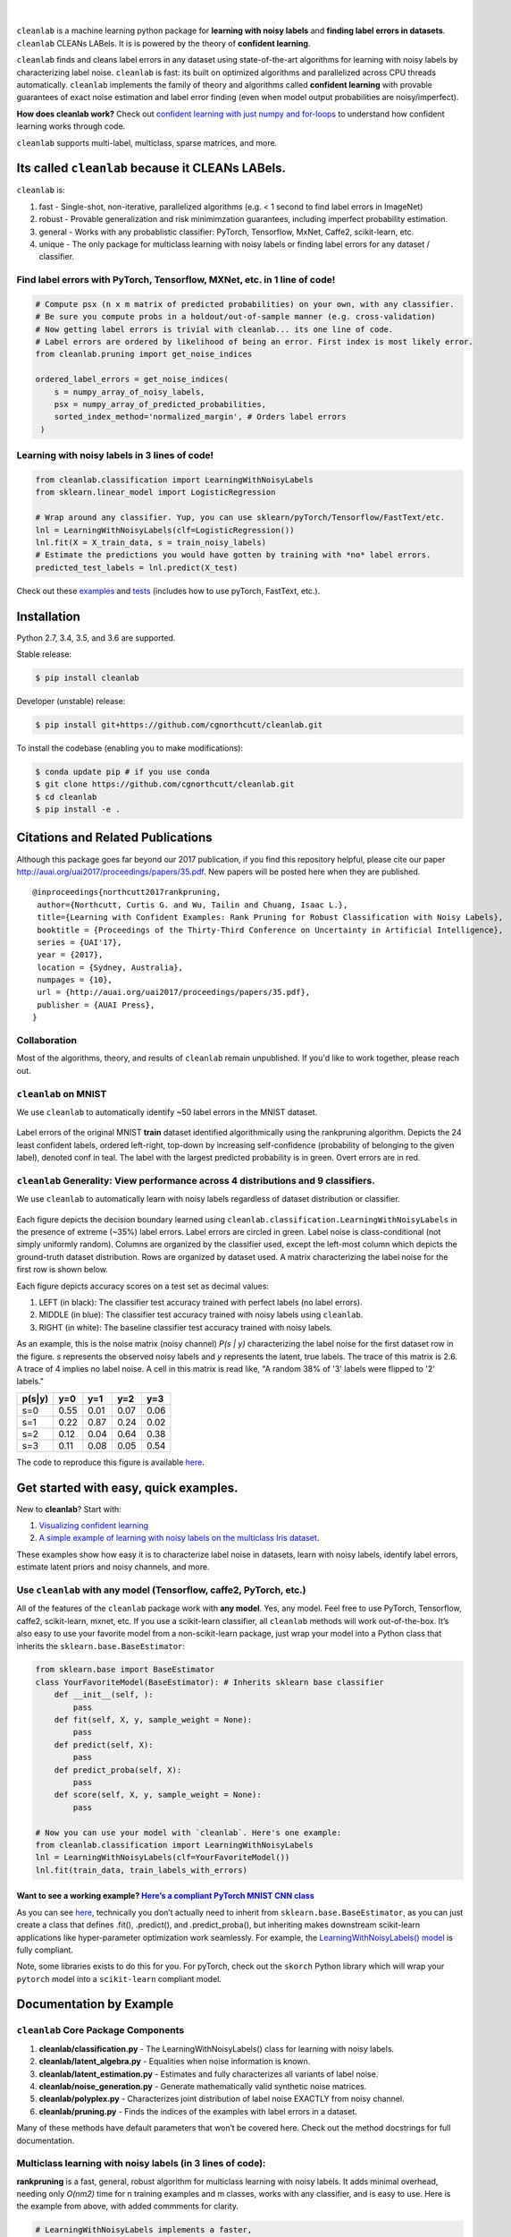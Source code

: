 .. figure:: https://raw.githubusercontent.com/cgnorthcutt/cleanlab/master/img/cleanlab_logo.png
   :target: https://github.com/cgnorthcutt/cleanlab/
   :align: center
   :alt: cleanlab 

|  

``cleanlab`` is a machine learning python package for **learning with noisy labels** and **finding label errors in datasets**. ``cleanlab`` CLEANs LABels. It is is powered by the theory of **confident learning**.

|pypi| |py_versions| |build_status| |coverage|

.. |pypi| image:: https://img.shields.io/pypi/v/cleanlab.svg
    :target: https://pypi.org/pypi/cleanlab/
.. |py_versions| image:: https://img.shields.io/pypi/pyversions/cleanlab.svg
    :target: https://pypi.org/pypi/cleanlab/
.. |build_status| image:: https://travis-ci.com/cgnorthcutt/cleanlab.svg?branch=master
    :target: https://travis-ci.com/cgnorthcutt/cleanlab
.. |coverage| image:: https://codecov.io/gh/cgnorthcutt/cleanlab/branch/master/graph/badge.svg
    :target: https://codecov.io/gh/cgnorthcutt/cleanlab

``cleanlab`` finds and cleans label errors in any dataset using state-of-the-art algorithms for learning with noisy labels by characterizing label noise. ``cleanlab`` is fast: its built on optimized algorithms and parallelized across CPU threads automatically. ``cleanlab`` implements the family of theory and algorithms called **confident learning** with provable guarantees of exact noise estimation and label error finding (even when model output probabilities are noisy/imperfect). 

**How does cleanlab work?** Check out `confident learning with just numpy and for-loops <https://github.com/cgnorthcutt/cleanlab/blob/master/examples/simplifying_confident_learning_tutorial.ipynbl>`__ to understand how confident learning works through code.

``cleanlab`` supports multi-label, multiclass, sparse matrices, and more. 


Its called ``cleanlab`` because it CLEANs LABels.
================================================= 

``cleanlab`` is:

1. fast - Single-shot, non-iterative, parallelized algorithms (e.g. < 1 second to find label errors in ImageNet)
2. robust - Provable generalization and risk minimimzation guarantees, including imperfect probability estimation.
3. general - Works with any probablistic classifier: PyTorch, Tensorflow, MxNet, Caffe2, scikit-learn, etc.
4. unique - The only package for multiclass learning with noisy labels or finding label errors for any dataset / classifier.


Find label errors with PyTorch, Tensorflow, MXNet, etc. in 1 line of code!
--------------------------------------------------------------------------

.. code:: python

   # Compute psx (n x m matrix of predicted probabilities) on your own, with any classifier.
   # Be sure you compute probs in a holdout/out-of-sample manner (e.g. cross-validation)
   # Now getting label errors is trivial with cleanlab... its one line of code.
   # Label errors are ordered by likelihood of being an error. First index is most likely error.
   from cleanlab.pruning import get_noise_indices

   ordered_label_errors = get_noise_indices(
       s = numpy_array_of_noisy_labels,
       psx = numpy_array_of_predicted_probabilities,
       sorted_index_method='normalized_margin', # Orders label errors
    )

   
Learning with noisy labels in 3 lines of code!
----------------------------------------------
   
.. code:: python
   
   from cleanlab.classification import LearningWithNoisyLabels
   from sklearn.linear_model import LogisticRegression

   # Wrap around any classifier. Yup, you can use sklearn/pyTorch/Tensorflow/FastText/etc.
   lnl = LearningWithNoisyLabels(clf=LogisticRegression()) 
   lnl.fit(X = X_train_data, s = train_noisy_labels) 
   # Estimate the predictions you would have gotten by training with *no* label errors.
   predicted_test_labels = lnl.predict(X_test)


Check out these `examples <https://github.com/cgnorthcutt/cleanlab/tree/master/examples>`__ and `tests <https://github.com/cgnorthcutt/cleanlab/tree/master/tests>`__ (includes how to use pyTorch, FastText, etc.).



Installation
============

Python 2.7, 3.4, 3.5, and 3.6 are supported.

Stable release:

.. code-block:: bash

   $ pip install cleanlab

Developer (unstable) release:

.. code-block:: bash

   $ pip install git+https://github.com/cgnorthcutt/cleanlab.git

To install the codebase (enabling you to make modifications):

.. code-block:: bash

   $ conda update pip # if you use conda
   $ git clone https://github.com/cgnorthcutt/cleanlab.git
   $ cd cleanlab
   $ pip install -e .


Citations and Related Publications
==================================

Although this package goes far beyond our 2017 publication, if you find
this repository helpful, please cite our paper
http://auai.org/uai2017/proceedings/papers/35.pdf. New papers will be
posted here when they are published.

::

   @inproceedings{northcutt2017rankpruning,
    author={Northcutt, Curtis G. and Wu, Tailin and Chuang, Isaac L.},
    title={Learning with Confident Examples: Rank Pruning for Robust Classification with Noisy Labels},
    booktitle = {Proceedings of the Thirty-Third Conference on Uncertainty in Artificial Intelligence},
    series = {UAI'17},
    year = {2017},
    location = {Sydney, Australia},
    numpages = {10},
    url = {http://auai.org/uai2017/proceedings/papers/35.pdf},
    publisher = {AUAI Press},
   } 

Collaboration
-------------

Most of the algorithms, theory, and results of ``cleanlab`` remain unpublished. If you'd like to work together, please reach out. 

``cleanlab`` on MNIST
---------------------

We use ``cleanlab`` to automatically identify ~50 label errors in the MNIST dataset. 

.. figure:: https://raw.githubusercontent.com/cgnorthcutt/cleanlab/master/img/mnist_training_label_errors24_prune_by_noise_rate.png
   :align: center
   :alt: Image depicting label errors in MNIST train set 

Label errors of the original MNIST **train** dataset identified algorithmically using the rankpruning algorithm. Depicts the 24 least confident labels, ordered left-right, top-down by increasing self-confidence (probability of belonging to the given label), denoted conf in teal. The label with the largest predicted probability is in green. Overt errors are in red.

 
``cleanlab`` Generality: View performance across 4 distributions and 9 classifiers.
-----------------------------------------------------------------------------------

We use ``cleanlab`` to automatically learn with noisy labels regardless of dataset distribution or classifier. 

.. figure:: https://raw.githubusercontent.com/cgnorthcutt/cleanlab/master/img/demo_cleanlab_across_datasets_and_classifiers.png
   :align: center
   :alt: Image depicting generality of cleanlab across datasets and classifiers 

Each figure depicts the decision boundary learned using ``cleanlab.classification.LearningWithNoisyLabels`` in the presence of extreme (~35%) label errors. Label errors are circled in green. Label noise is class-conditional (not simply uniformly random). Columns are organized by the classifier used, except the left-most column which depicts the ground-truth dataset distribution. Rows are organized by dataset used. A matrix characterizing the label noise for the first row is shown below. 

Each figure depicts accuracy scores on a test set as decimal values: 

1. LEFT (in black): The classifier test accuracy trained with perfect labels (no label errors). 
2. MIDDLE (in blue): The classifier test accuracy trained with noisy labels using ``cleanlab``. 
3. RIGHT (in white): The baseline classifier test accuracy trained with noisy labels.

As an example, this is the noise matrix (noisy channel) *P(s \| y)* characterizing the label noise for the first dataset row in the figure. *s* represents the observed noisy labels and *y* represents the latent, true labels. The trace of this matrix is 2.6. A trace of 4 implies no label noise. A cell in this matrix is read like, "A random 38% of '3' labels were flipped to '2' labels."

======  ====  ====  ====  ==== 
p(s|y)   y=0   y=1   y=2   y=3
======  ====  ====  ====  ==== 
s=0     0.55  0.01  0.07  0.06
s=1     0.22  0.87  0.24  0.02
s=2     0.12  0.04  0.64  0.38
s=3     0.11  0.08  0.05  0.54
======  ====  ====  ====  ====

The code to reproduce this figure is available `here <https://github.com/cgnorthcutt/cleanlab/blob/master/examples/classifier_comparison.ipynb>`__.


Get started with easy, quick examples.
======================================

New to **cleanlab**? Start with:

1. `Visualizing confident
   learning <https://github.com/cgnorthcutt/cleanlab/blob/master/examples/visualizing_confident_learning.ipynb>`__
2. `A simple example of learning with noisy labels on the multiclass
   Iris dataset <https://github.com/cgnorthcutt/cleanlab/blob/master/examples/iris_simple_example.ipynb>`__.

These examples show how easy it is to characterize label noise in
datasets, learn with noisy labels, identify label errors, estimate
latent priors and noisy channels, and more.

.. ..

   <!---

   

   ![Image depicting label errors in MNIST test set.](https://raw.githubusercontent.com/cgnorthcutt/cleanlab/master/img/mnist_test_label_errors8.png)
    Selected label errors in the MNIST **test** dataset ordered by increasing self-confidence (in teal).

   ## Automatically identify ~5k (of 50k) validation set label errors in ImageNet. [[link]](examples/finding_ImageNet_label_errors).
   ![Image depicting label errors in ImageNet validation set.](https://raw.githubusercontent.com/cgnorthcutt/cleanlab/master/img/imagenet_validation_label_errors_96_prune_by_noise_rate.jpg)
   Label errors in the 2012 ImageNet validation dataset identified automatically with cleanlab using a pre-trained resnet18. Displayed are the 96 least confident labels. We see that ImageNet contains numerous multi-label images, although it is used widely by the machine learning and vision communities as a single-label benchmark dataset.

   --->

Use ``cleanlab`` with any model (Tensorflow, caffe2, PyTorch, etc.)
-------------------------------------------------------------------

All of the features of the ``cleanlab`` package work with **any model**.
Yes, any model. Feel free to use PyTorch, Tensorflow, caffe2,
scikit-learn, mxnet, etc. If you use a scikit-learn classifier, all
``cleanlab`` methods will work out-of-the-box. It’s also easy to use
your favorite model from a non-scikit-learn package, just wrap your
model into a Python class that inherits the
``sklearn.base.BaseEstimator``:

.. code:: python

   from sklearn.base import BaseEstimator
   class YourFavoriteModel(BaseEstimator): # Inherits sklearn base classifier
       def __init__(self, ):
           pass
       def fit(self, X, y, sample_weight = None):
           pass
       def predict(self, X):
           pass
       def predict_proba(self, X):
           pass
       def score(self, X, y, sample_weight = None):
           pass
           
   # Now you can use your model with `cleanlab`. Here's one example:
   from cleanlab.classification import LearningWithNoisyLabels
   lnl = LearningWithNoisyLabels(clf=YourFavoriteModel())
   lnl.fit(train_data, train_labels_with_errors)

Want to see a working example? `Here’s a compliant PyTorch MNIST CNN class <https://github.com/cgnorthcutt/cleanlab/blob/master/cleanlab/models/mnist_pytorch.py#L28>`__
^^^^^^^^^^^^^^^^^^^^^^^^^^^^^^^^^^^^^^^^^^^^^^^^^^^^^^^^^^^^^^^^^^^^^^^^^^^^^^^^^^^^^^^^^^^^^^^^^^^^^^^^^^^^^^^^^^^^^^^^^^^^^^^^^^^^^^^^^^^^^^^^^^^^^^^^^^^^^^^^^^^^^^^^

As you can see
`here <https://github.com/cgnorthcutt/cleanlab/blob/master/cleanlab/models/mnist_pytorch.py#L28>`__,
technically you don’t actually need to inherit from
``sklearn.base.BaseEstimator``, as you can just create a class that
defines .fit(), .predict(), and .predict_proba(), but inheriting makes
downstream scikit-learn applications like hyper-parameter optimization
work seamlessly. For example, the `LearningWithNoisyLabels()
model <https://github.com/cgnorthcutt/cleanlab/blob/master/cleanlab/classification.py#L48>`__
is fully compliant.

Note, some libraries exists to do this for you. For pyTorch, check out
the ``skorch`` Python library which will wrap your ``pytorch`` model
into a ``scikit-learn`` compliant model.


Documentation by Example
========================

``cleanlab`` Core Package Components
------------------------------------

1. **cleanlab/classification.py** - The LearningWithNoisyLabels() class for learning with noisy labels.
2. **cleanlab/latent_algebra.py** -	Equalities when noise information is known.
3. **cleanlab/latent_estimation.py** -	Estimates and fully characterizes all variants of label noise.
4. **cleanlab/noise_generation.py** - Generate mathematically valid synthetic noise matrices.
5. **cleanlab/polyplex.py** -	Characterizes joint distribution of label noise EXACTLY from noisy channel.
6. **cleanlab/pruning.py** - Finds the indices of the examples with label errors in a dataset.

Many of these methods have default parameters that won’t be covered
here. Check out the method docstrings for full documentation.

Multiclass learning with noisy labels (in **3** lines of code):
---------------------------------------------------------------

**rankpruning** is a fast, general, robust algorithm for multiclass
learning with noisy labels. It adds minimal overhead, needing only
*O(nm2)* time for n training examples and m classes, works with any
classifier, and is easy to use. Here is the example from above, with
added commments for clarity.

.. code:: python
   
   # LearningWithNoisyLabels implements a faster,
   # cross-platform and more-compatible version of the RankPruning
   # algorithm for learning with noisy labels. Unlike the original
   # algorithm which only worked for binary classification,
   # LearningWithNoisyLabels generalizes the theory and algorithms
   # of RankPruning for any number of classes.
   from cleanlab.classification import LearningWithNoisyLabels
   # LearningWithNoisyLabels uses logreg by default, so this is unnecessary. 
   # We include it here for clarity, but this step is omitted below.
   from sklearn.linear_model import LogisticRegression as logreg

   # 1.
   # Wrap around any classifier. Yup, neural networks work, too.
   lnl = LearningWithNoisyLabels(clf=logreg()) 

   # 2.
   # X_train is numpy matrix of training examples (integers for large data)
   # train_labels_with_errors is a numpy array of labels of length n (# of examples), usually denoted 's'.
   lnl.fit(X_train, train_labels_with_errors) 

   # 3.
   # Estimate the predictions you would have gotten by training with *no* label errors.
   predicted_test_labels = lnl.predict(X_test)

Estimate the confident joint, the latent noisy channel matrix, *P(s \| y)* and inverse, *P(y \| s)*, the latent prior of the unobserved, actual true labels, *p(y)*, and the predicted probabilities.
------------------------------------------------------------------------------------------------------------------------------------------------------------------------------------------------------

*s* denotes a random variable that represents the observed, noisy
label and *y* denotes a random variable representing the hidden, actual
labels. Both *s* and *y* take any of the m classes as values. The
``cleanlab`` package supports different levels of granularity for
computation depending on the needs of the user. Because of this, we
support multiple alternatives, all no more than a few lines, to estimate
these latent distribution arrays, enabling the user to reduce
computation time by only computing what they need to compute, as seen in
the examples below.

Throughout these examples, you’ll see a variable called
*confident_joint*. The confident joint is an m x m matrix (m is the
number of classes) that counts, for every observed, noisy class, the
number of examples that confidently belong to every latent, hidden
class. It counts the number of examples that we are confident are
labeled correctly or incorrectly for every pair of obseved and
unobserved classes. The confident joint is an unnormalized estimate of
the complete-information latent joint distribution, *Ps,y*. Most of the
methods in the **cleanlab** package start by first estimating the
*confident_joint*.

Option 1: Compute the confident joint and predicted probs first. Stop if that’s all you need.
^^^^^^^^^^^^^^^^^^^^^^^^^^^^^^^^^^^^^^^^^^^^^^^^^^^^^^^^^^^^^^^^^^^^^^^^^^^^^^^^^^^^^^^^^^^^^

.. code:: python

   from cleanlab.latent_estimation import estimate_latent
   from cleanlab.latent_estimation import estimate_confident_joint_and_cv_pred_proba

   # Compute the confident joint and the n x m predicted probabilities matrix (psx),
   # for n examples, m classes. Stop here if all you need is the confident joint.
   confident_joint, psx = estimate_confident_joint_and_cv_pred_proba(
       X=X_train, 
       s=train_labels_with_errors,
       clf = logreg(), # default, you can use any classifier
   )

   # Estimate latent distributions: p(y) as est_py, P(s|y) as est_nm, and P(y|s) as est_inv
   est_py, est_nm, est_inv = estimate_latent(confident_joint, s=train_labels_with_errors)

Option 2: Estimate the latent distribution matrices in a single line of code.
^^^^^^^^^^^^^^^^^^^^^^^^^^^^^^^^^^^^^^^^^^^^^^^^^^^^^^^^^^^^^^^^^^^^^^^^^^^^^

.. code:: python

   from cleanlab.latent_estimation import estimate_py_noise_matrices_and_cv_pred_proba
   est_py, est_nm, est_inv, confident_joint, psx = estimate_py_noise_matrices_and_cv_pred_proba(
       X=X_train,
       s=train_labels_with_errors,
   )

Option 3: Skip computing the predicted probabilities if you already have them.
^^^^^^^^^^^^^^^^^^^^^^^^^^^^^^^^^^^^^^^^^^^^^^^^^^^^^^^^^^^^^^^^^^^^^^^^^^^^^^

.. code:: python

   # Already have psx? (n x m matrix of predicted probabilities)
   # For example, you might get them from a pre-trained model (like resnet on ImageNet)
   # With the cleanlab package, you estimate directly with psx.
   from cleanlab.latent_estimation import estimate_py_and_noise_matrices_from_probabilities
   est_py, est_nm, est_inv, confident_joint = estimate_py_and_noise_matrices_from_probabilities(
       s=train_labels_with_errors, 
       psx=psx,
   )

Estimate label errors in a dataset:
-----------------------------------

With the ``cleanlab`` package, we can instantly fetch the indices of all
estimated label errors, with nothing provided by the user except a
classifier, examples, and their noisy labels. Like the previous example,
there are various levels of granularity.

.. code:: python

   from cleanlab.pruning import get_noise_indices
   # We computed psx, est_inv, confident_joint in the previous example.
   label_errors = get_noise_indices(
       s=train_labels_with_errors, # required
       psx=psx, # required
       inverse_noise_matrix=est_inv, # not required, include to avoid recomputing
       confident_joint=confident_joint, # not required, include to avoid recomputing
   )

Estimate the latent joint probability distribution matrix of the noisy and true labels, *P(s,y)*:
^^^^^^^^^^^^^^^^^^^^^^^^^^^^^^^^^^^^^^^^^^^^^^^^^^^^^^^^^^^^^^^^^^^^^^^^^^^^^^^^^^^^^^^^^^^^^^^^^

To compute *P(s,y)*, the complete-information
distribution matrix that captures the number of pairwise label flip
errors when multipled by the total number of examples as *n* P(s,y)*.
Using `cleanlab.latent_estimation.calibrate_confident_joint`, 
this method guarantees the rows of *P(s,y)* correctly sum to *p(s)*, 
and np.sum(confident_joint) == n (the number of labels).

This method occurs when hyperparameter prune_count_method =
‘inverse_nm_dot_s’ in LearningWithNoisyLabels.fit() and get_noise_indices().

.. code:: python

   from cleanlab.latent_estimation import compute_confident_joint
   joint = compute_confident_joint(s=noisy_labels, psx=probabilities)

If you've already computed the confident joint, then you can
estimate the complete joint distribution of label noise by:

.. code:: python

   from cleanlab.latent_estimation import estimate_joint
   joint = estimate_joint(confident_joint=cj, s=noisy_labels)

Generate valid, class-conditional, unformly random noisy channel matrices:
^^^^^^^^^^^^^^^^^^^^^^^^^^^^^^^^^^^^^^^^^^^^^^^^^^^^^^^^^^^^^^^^^^^^^^^^^^

.. code:: python

   # Generate a valid (necessary conditions for learnability are met) noise matrix for any trace > 1
   from cleanlab.noise_generation import generate_noise_matrix_from_trace
   noise_matrix = generate_noise_matrix_from_trace(
       K = number_of_classes, 
       trace = float_value_greater_than_1_and_leq_K,
       py = prior_of_y_actual_labels_which_is_just_an_array_of_length_K,
       frac_zero_noise_rates = float_from_0_to_1_controlling_sparsity,
   )

   # Check if a noise matrix is valid (necessary conditions for learnability are met)
   from cleanlab.noise_generation import noise_matrix_is_valid
   is_valid = noise_matrix_is_valid(noise_matrix, prior_of_y_which_is_just_an_array_of_length_K)

Support for numerous *weak supervision* and *learning with noisy labels* functionalities:
^^^^^^^^^^^^^^^^^^^^^^^^^^^^^^^^^^^^^^^^^^^^^^^^^^^^^^^^^^^^^^^^^^^^^^^^^^^^^^^^^^^^^^^^^

.. code:: python

   # Generate noisy labels using the noise_marix. Guarantees exact amount of noise in labels.
   from cleanlab.noise_generation import generate_noisy_labels
   s_noisy_labels = generate_noisy_labels(y_hidden_actual_labels, noise_matrix)

   # This package is a full of other useful methods for learning with noisy labels.
   # The tutorial stops here, but you don't have to. Inspect method docstrings for full docs.
   

The Polyplex
------------

The key to learning in the presence of label errors is estimating the joint distribution between the actual, hidden labels ‘*y*’ and the observed, noisy labels ‘*s*’. Using ``cleanlab`` and the theory of confident learning, we can completely characterize the trace of the latent joint distribution, *trace(P(s,y))*, given *p(y)*, for any fraction of label errors, i.e. for any trace of the noisy channel, *trace(P(s|y))*.

You can check out how to do this yourself here: 1. `Drawing
Polyplices <https://github.com/cgnorthcutt/cleanlab/blob/master/examples/drawing_polyplices.ipynb>`__ 2. `Computing
Polyplices <https://github.com/cgnorthcutt/cleanlab/blob/master/cleanlab/polyplex.py>`__

License
-------

Copyright (c) 2017-2019 Curtis Northcutt. Released under the MIT License. See `LICENSE <https://github.com/cgnorthcutt/cleanlab/blob/master/LICENSE>`__ for details.
